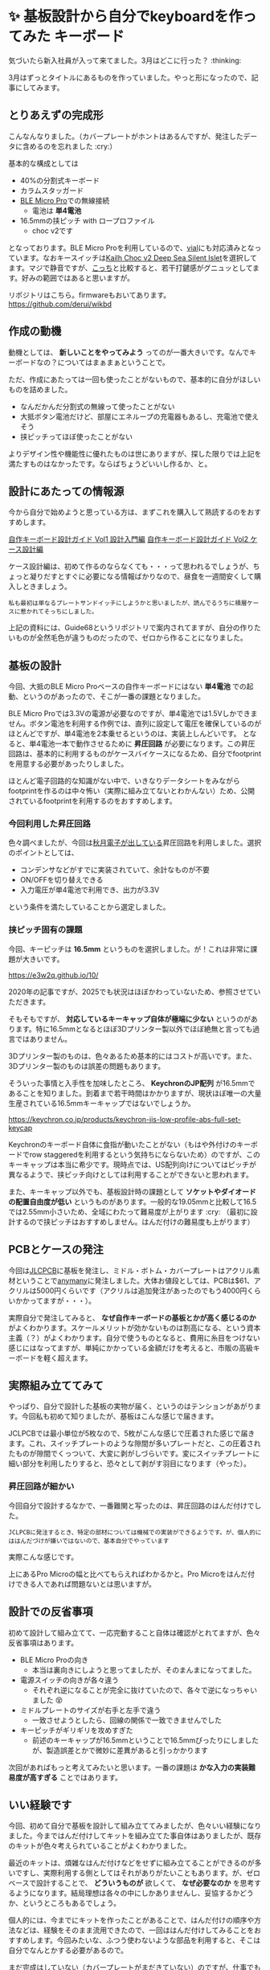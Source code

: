 #+startup: content logdone inlneimages

#+hugo_base_dir: ../
#+hugo_section: post/2025/04
#+author: derui

* ✨ 基板設計から自分でkeyboardを作ってみた :キーボード:
CLOSED: [2025-04-12 土 21:37]
:PROPERTIES:
:EXPORT_FILE_NAME: first-self-made-keyboard
:END:
気づいたら新入社員が入って来てました。3月はどこに行った？ :thinking:

3月はずっとタイトルにあるものを作っていました。やっと形になったので、記事にしてみます。

#+html: <!--more-->

** とりあえずの完成形
こんなんなりました。（カバープレートがホントはあるんですが、発注したデータに含めるのを忘れました :cry:）

[[./2025-04_keyboard_1.png]]


基本的な構成としては

- 40%の分割式キーボード
- カラムスタッガード
- [[https://shop.yushakobo.jp/products/ble-micro-pro?srsltid=AfmBOoreQUN12bBlvrYy7fJc64xr3gnX_y-W6EH4uYyrAPJR-16psVBo][BLE Micro Pro]]での無線接続
  - 電池は *単4電池*
- 16.5mmの挟ピッチ with ロープロファイル
  - choc v2です


となっております。BLE Micro Proを利用しているので、[[https://get.vial.today/][vial]]にも対応済みとなっています。なおキースイッチは[[https://keeb-on.com/products/kailh-choc-v2-deep-sea-silent][Kailh Choc v2 Deep Sea Silent Islet]]を選択してます。マジで静音ですが、[[https://keeb-on.com/products/kailh-choc-v2-white-rain?pr_prod_strat=e5_desc&pr_rec_id=c4d1cf3e3&pr_rec_pid=7179211309150&pr_ref_pid=7179211505758&pr_seq=uniform][こっち]]と比較すると、若干打鍵感がグニュッとしてます。好みの範囲ではあると思いますが。

リポジトリはこちら。firmwareもおいてあります。
https://github.com/derui/wikbd

** 作成の動機
動機としては、 *新しいことをやってみよう* ってのが一番大きいです。なんでキーボードなの？についてはまぁまぁということで。

ただ、作成にあたっては一回も使ったことがないもので、基本的に自分がほしいものを詰めました。

- なんだかんだ分割式の無線って使ったことがない
- 大抵ボタン電池だけど、部屋にエネループの充電器もあるし、充電池で使えそう
- 挟ピッチってほぼ使ったことがない


よりデザイン性や機能性に優れたものは世にありますが、探した限りでは上記を満たすものはなかったです。ならばちょうどいいし作るか、と。

** 設計にあたっての情報源
今から自分で始めようと思っている方は、まずこれを購入して熟読するのをおすすめします。

[[https://keeb-on.com/products/keyboard-design-guide-vol1][自作キーボード設計ガイド Vol1 設計入門編]]
[[https://keeb-on.com/products/keyboard-design-guide-vol2][自作キーボード設計ガイド Vol2 ケース設計編]]

ケース設計編は、初めて作るのならなくても・・・って思われるでしょうが、ちょっと凝りだすとすぐに必要になる情報ばかりなので、昼食を一週間安くして購入しときましょう。

#+begin_example
私も最初は単なるプレートサンドイッチにしようかと思いましたが、読んでるうちに積層ケースに惹かれてそっちにしました。
#+end_example

上記の資料には、Guide68というリポジトリで案内されてますが、自分の作りたいものが全然毛色が違うものだったので、ゼロから作ることになりました。

** 基板の設計
今回、大抵のBLE Micro Proベースの自作キーボードにはない *単4電池* での起動、というのがあったので、そこが一番の課題となりました。

BLE Micro Proでは3.3Vの電源が必要なのですが、単4電池では1.5Vしかできません。ボタン電池を利用する作例では、直列に設定して電圧を確保しているのがほとんどですが、単4電池を2本乗せるというのは、実装上しんどいです。
となると、単4電池一本で動作させるために *昇圧回路* が必要になります。この昇圧回路は、基本的に利用するものがケースバイケースになるため、自分でfootprintを用意する必要があったりしました。

ほとんど電子回路的な知識がない中で、いきなりデータシートをみながらfootprintを作るのは中々怖い（実際に組み立てないとわかんない）ため、公開されているfootprintを利用するのをおすすめします。


*** 今回利用した昇圧回路
色々調べましたが、今回は[[https://akizukidenshi.com/catalog/g/g113066/][秋月電子が出している]]昇圧回路を利用しました。選択のポイントとしては、

- コンデンサなどがすでに実装されていて、余計なものが不要
- ON/OFFを切り替えできる
- 入力電圧が単4電池で利用でき、出力が3.3V


という条件を満たしていることから選定しました。
*** 挟ピッチ固有の課題
今回、キーピッチは *16.5mm* というものを選択しました。が！これは非常に課題が大きいです。

https://e3w2q.github.io/10/

2020年の記事ですが、2025でも状況はほぼかわっていないため、参照させていただきます。

そもそもですが、 *対応しているキーキャップ自体が極端に少ない* というのがあります。特に16.5mmとなるとほぼ3Dプリンター製以外でほぼ絶無と言っても過言ではありません。

3Dプリンター製のものは、色々あるため基本的にはコストが高いです。また、3Dプリンター製のものは誤差の問題もあります。

そういった事情と入手性を加味したところ、 *KeychronのJP配列* が16.5mmであることを知りました。到着まで若干時間はかかりますが、現状ほぼ唯一の大量生産されている16.5mmキーキャップではないでしょうか。

https://keychron.co.jp/products/keychron-jis-low-profile-abs-full-set-keycap

Keychronのキーボード自体に食指が動いたことがない（もはや外付けのキーボードでrow staggeredを利用するという気持ちにならないため）のですが、このキーキャップは本当に希少です。現時点では、US配列向けについてはピッチが異なるようで、挟ピッチ向けとしては利用することができないと思われます。

また、キーキャップ以外でも、基板設計時の課題として *ソケットやダイオードの配置自由度が低い* というものがあります。一般的な19.05mmと比較して16.5では2.55mm小さいため、全域にわたって難易度が上がります :cry:
（最初に設計するので挟ピッチはおすすめしません。はんだ付けの難易度も上がります）
** PCBとケースの発注
今回は[[https://jlcpcb.com/][JLCPCB]]に基板を発注し、ミドル・ボトム・カバープレートはアクリル素材ということで[[https://anymany.net/][anymany]]に発注しました。大体お値段としては、PCBは$61、アクリルは5000円くらいです（アクリルは追加発注があったのでもう4000円くらいかかってますが・・・）。

実際自分で発注してみると、 *なぜ自作キーボードの基板とかが高く感じるのか* がよくわかります。スケールメリットが効かないものは割高になる、という資本主義（？）がよくわかります。自分で使うものとなると、費用に糸目をつけない感じにはなってますが、単純にかかっている金額だけを考えると、市販の高級キーボードを軽く超えます。
** 実際組み立ててみて
やっぱり、自分で設計した基板の実物が届く、というのはテンションがあがります。今回私も初めて知りましたが、基板はこんな感じで届きます。

[[file:2025-04_keyboard_2.png]]

JCLPCBでは最小単位が5枚なので、5枚がこんな感じで圧着された感じで届きます。これ、スイッチプレートのような隙間が多いプレートだと、この圧着されたものが隙間でくっついて、大変に剥がしづらいです。変にスイッチプレートに細い部分を利用したりすると、恐々として剥がす羽目になります（やった）。
*** 昇圧回路が細かい
今回自分で設計するなかで、一番難関と写ったのは、昇圧回路のはんだ付けでした。

#+begin_example
JCLPCBに発注するとき、特定の部材については機械での実装ができるようです。が、個人的にははんだづけが嫌いではないので、基本自分でやっています
#+end_example

実際こんな感じです。

[[file:2025-04_keyboard_3.png]]

上にあるPro Microの幅と比べてもらえればわかるかと。Pro Microをはんだ付けできる人であれば問題ないとは思いますが。
** 設計での反省事項
初めて設計して組み立てて、一応完動すること自体は確認がとれてますが、色々反省事項はあります。

- BLE Micro Proの向き
  - 本当は裏向きにしようと思ってましたが、そのまんまになってました。
- 電源スイッチの向きが各々違う
  - それぞれ逆になることが完全に抜けていたので、各々で逆になっちゃいました 😵
- ミドルプレートのサイズが右手と左手で違う
  - 一致させようとしたら、回線の関係で一致できませんでした
- キーピッチがギリギリを攻めすぎた
  - 前述のキーキャップが16.5mmということで16.5mmぴったりにしましたが、製造誤差とかで微妙に差異があると引っかかります


次回があればもっと考えてみたいと思います。一番の課題は *かな入力の実装難易度が高すぎる* ことではあります。
** いい経験です
今回、初めて自分で基板を設計して組み立ててみましたが、色々いい経験になりました。今まではんだ付けしてキットを組み立てた事自体はありましたが、既存のキットが色々考えられていることがよくわかりました。

最近のキットは、煩雑なはんだ付けなどをせずに組み立てることができるのが多いですし、実際利用する側としてはそれがありがたいこともあります。が、ゼロベースで設計することで、 *どういうものが* 欲しくて、 *なぜ必要なのか* を思考するようになります。結局理想は各々の中にしかありませんし、妥協するかどうか、というところもあるでしょう。

個人的には、今までにキットを作ったことがあることで、はんだ付けの順序や方法などは、経験をそのまま流用できたので、一回ははんだ付けしてみることをおすすめします。今回みたいな、ふつう使わないような部品を利用すると、そこは自分でなんとかする必要があるので。

まだ完成はしていない（カバープレートがまだきていない）のですが、仕事でも利用していってみようと思います。

* comment Local Variables                                           :ARCHIVE:
# Local Variables:
# eval: (org-hugo-auto-export-mode)
# End:

